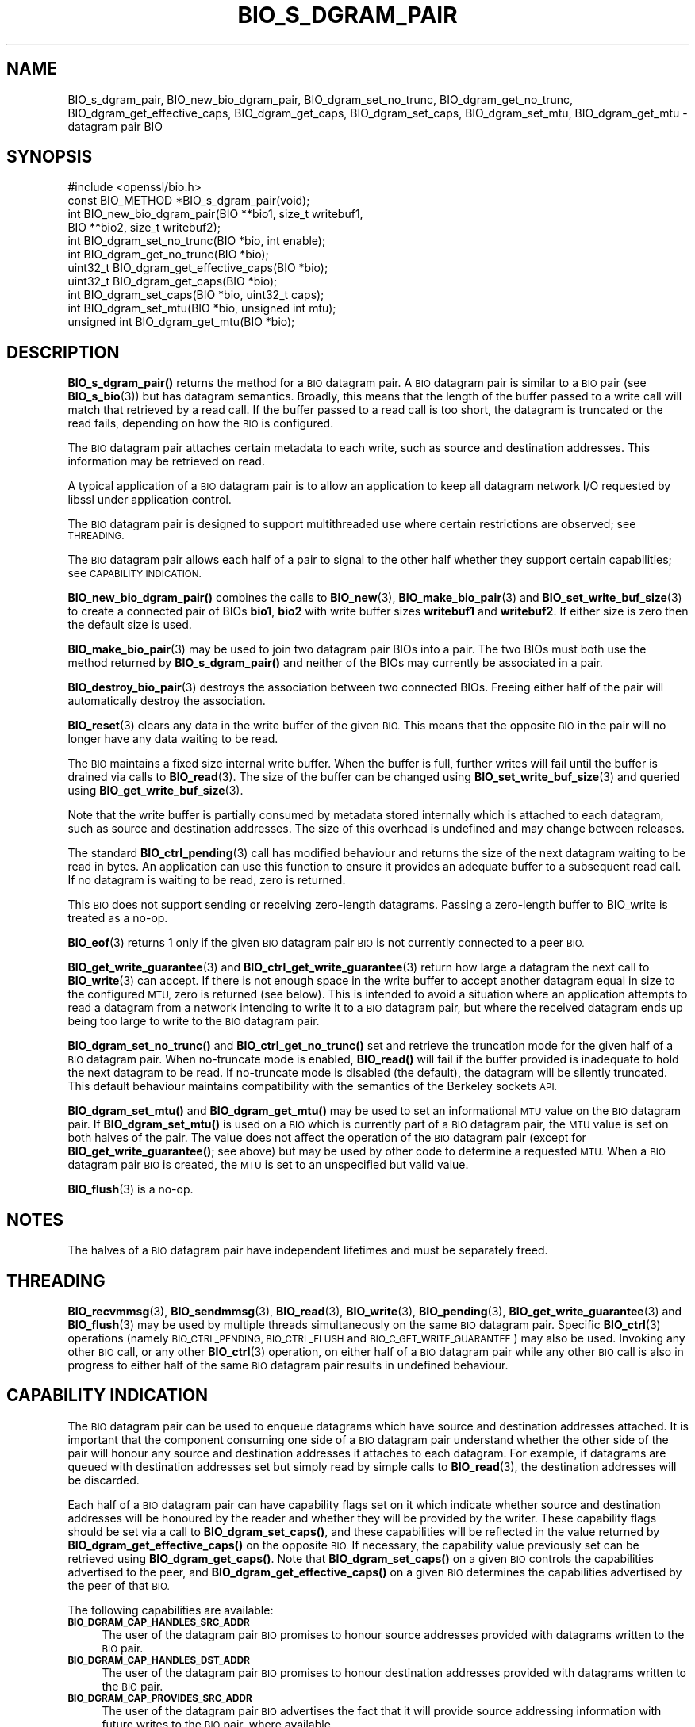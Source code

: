 .\" Automatically generated by Pod::Man 4.14 (Pod::Simple 3.42)
.\"
.\" Standard preamble:
.\" ========================================================================
.de Sp \" Vertical space (when we can't use .PP)
.if t .sp .5v
.if n .sp
..
.de Vb \" Begin verbatim text
.ft CW
.nf
.ne \\$1
..
.de Ve \" End verbatim text
.ft R
.fi
..
.\" Set up some character translations and predefined strings.  \*(-- will
.\" give an unbreakable dash, \*(PI will give pi, \*(L" will give a left
.\" double quote, and \*(R" will give a right double quote.  \*(C+ will
.\" give a nicer C++.  Capital omega is used to do unbreakable dashes and
.\" therefore won't be available.  \*(C` and \*(C' expand to `' in nroff,
.\" nothing in troff, for use with C<>.
.tr \(*W-
.ds C+ C\v'-.1v'\h'-1p'\s-2+\h'-1p'+\s0\v'.1v'\h'-1p'
.ie n \{\
.    ds -- \(*W-
.    ds PI pi
.    if (\n(.H=4u)&(1m=24u) .ds -- \(*W\h'-12u'\(*W\h'-12u'-\" diablo 10 pitch
.    if (\n(.H=4u)&(1m=20u) .ds -- \(*W\h'-12u'\(*W\h'-8u'-\"  diablo 12 pitch
.    ds L" ""
.    ds R" ""
.    ds C` ""
.    ds C' ""
'br\}
.el\{\
.    ds -- \|\(em\|
.    ds PI \(*p
.    ds L" ``
.    ds R" ''
.    ds C`
.    ds C'
'br\}
.\"
.\" Escape single quotes in literal strings from groff's Unicode transform.
.ie \n(.g .ds Aq \(aq
.el       .ds Aq '
.\"
.\" If the F register is >0, we'll generate index entries on stderr for
.\" titles (.TH), headers (.SH), subsections (.SS), items (.Ip), and index
.\" entries marked with X<> in POD.  Of course, you'll have to process the
.\" output yourself in some meaningful fashion.
.\"
.\" Avoid warning from groff about undefined register 'F'.
.de IX
..
.nr rF 0
.if \n(.g .if rF .nr rF 1
.if (\n(rF:(\n(.g==0)) \{\
.    if \nF \{\
.        de IX
.        tm Index:\\$1\t\\n%\t"\\$2"
..
.        if !\nF==2 \{\
.            nr % 0
.            nr F 2
.        \}
.    \}
.\}
.rr rF
.\"
.\" Accent mark definitions (@(#)ms.acc 1.5 88/02/08 SMI; from UCB 4.2).
.\" Fear.  Run.  Save yourself.  No user-serviceable parts.
.    \" fudge factors for nroff and troff
.if n \{\
.    ds #H 0
.    ds #V .8m
.    ds #F .3m
.    ds #[ \f1
.    ds #] \fP
.\}
.if t \{\
.    ds #H ((1u-(\\\\n(.fu%2u))*.13m)
.    ds #V .6m
.    ds #F 0
.    ds #[ \&
.    ds #] \&
.\}
.    \" simple accents for nroff and troff
.if n \{\
.    ds ' \&
.    ds ` \&
.    ds ^ \&
.    ds , \&
.    ds ~ ~
.    ds /
.\}
.if t \{\
.    ds ' \\k:\h'-(\\n(.wu*8/10-\*(#H)'\'\h"|\\n:u"
.    ds ` \\k:\h'-(\\n(.wu*8/10-\*(#H)'\`\h'|\\n:u'
.    ds ^ \\k:\h'-(\\n(.wu*10/11-\*(#H)'^\h'|\\n:u'
.    ds , \\k:\h'-(\\n(.wu*8/10)',\h'|\\n:u'
.    ds ~ \\k:\h'-(\\n(.wu-\*(#H-.1m)'~\h'|\\n:u'
.    ds / \\k:\h'-(\\n(.wu*8/10-\*(#H)'\z\(sl\h'|\\n:u'
.\}
.    \" troff and (daisy-wheel) nroff accents
.ds : \\k:\h'-(\\n(.wu*8/10-\*(#H+.1m+\*(#F)'\v'-\*(#V'\z.\h'.2m+\*(#F'.\h'|\\n:u'\v'\*(#V'
.ds 8 \h'\*(#H'\(*b\h'-\*(#H'
.ds o \\k:\h'-(\\n(.wu+\w'\(de'u-\*(#H)/2u'\v'-.3n'\*(#[\z\(de\v'.3n'\h'|\\n:u'\*(#]
.ds d- \h'\*(#H'\(pd\h'-\w'~'u'\v'-.25m'\f2\(hy\fP\v'.25m'\h'-\*(#H'
.ds D- D\\k:\h'-\w'D'u'\v'-.11m'\z\(hy\v'.11m'\h'|\\n:u'
.ds th \*(#[\v'.3m'\s+1I\s-1\v'-.3m'\h'-(\w'I'u*2/3)'\s-1o\s+1\*(#]
.ds Th \*(#[\s+2I\s-2\h'-\w'I'u*3/5'\v'-.3m'o\v'.3m'\*(#]
.ds ae a\h'-(\w'a'u*4/10)'e
.ds Ae A\h'-(\w'A'u*4/10)'E
.    \" corrections for vroff
.if v .ds ~ \\k:\h'-(\\n(.wu*9/10-\*(#H)'\s-2\u~\d\s+2\h'|\\n:u'
.if v .ds ^ \\k:\h'-(\\n(.wu*10/11-\*(#H)'\v'-.4m'^\v'.4m'\h'|\\n:u'
.    \" for low resolution devices (crt and lpr)
.if \n(.H>23 .if \n(.V>19 \
\{\
.    ds : e
.    ds 8 ss
.    ds o a
.    ds d- d\h'-1'\(ga
.    ds D- D\h'-1'\(hy
.    ds th \o'bp'
.    ds Th \o'LP'
.    ds ae ae
.    ds Ae AE
.\}
.rm #[ #] #H #V #F C
.\" ========================================================================
.\"
.IX Title "BIO_S_DGRAM_PAIR 3ossl"
.TH BIO_S_DGRAM_PAIR 3ossl "2024-04-09" "3.3.0" "OpenSSL"
.\" For nroff, turn off justification.  Always turn off hyphenation; it makes
.\" way too many mistakes in technical documents.
.if n .ad l
.nh
.SH "NAME"
BIO_s_dgram_pair, BIO_new_bio_dgram_pair, BIO_dgram_set_no_trunc,
BIO_dgram_get_no_trunc, BIO_dgram_get_effective_caps, BIO_dgram_get_caps,
BIO_dgram_set_caps, BIO_dgram_set_mtu, BIO_dgram_get_mtu \- datagram pair BIO
.SH "SYNOPSIS"
.IX Header "SYNOPSIS"
.Vb 1
\& #include <openssl/bio.h>
\&
\& const BIO_METHOD *BIO_s_dgram_pair(void);
\&
\& int BIO_new_bio_dgram_pair(BIO **bio1, size_t writebuf1,
\&                            BIO **bio2, size_t writebuf2);
\& int BIO_dgram_set_no_trunc(BIO *bio, int enable);
\& int BIO_dgram_get_no_trunc(BIO *bio);
\& uint32_t BIO_dgram_get_effective_caps(BIO *bio);
\& uint32_t BIO_dgram_get_caps(BIO *bio);
\& int BIO_dgram_set_caps(BIO *bio, uint32_t caps);
\& int BIO_dgram_set_mtu(BIO *bio, unsigned int mtu);
\& unsigned int BIO_dgram_get_mtu(BIO *bio);
.Ve
.SH "DESCRIPTION"
.IX Header "DESCRIPTION"
\&\fBBIO_s_dgram_pair()\fR returns the method for a \s-1BIO\s0 datagram pair. A \s-1BIO\s0 datagram
pair is similar to a \s-1BIO\s0 pair (see \fBBIO_s_bio\fR\|(3)) but has datagram semantics.
Broadly, this means that the length of the buffer passed to a write call will
match that retrieved by a read call. If the buffer passed to a read call is too
short, the datagram is truncated or the read fails, depending on how the \s-1BIO\s0 is
configured.
.PP
The \s-1BIO\s0 datagram pair attaches certain metadata to each write, such as source
and destination addresses. This information may be retrieved on read.
.PP
A typical application of a \s-1BIO\s0 datagram pair is to allow an application to keep
all datagram network I/O requested by libssl under application control.
.PP
The \s-1BIO\s0 datagram pair is designed to support multithreaded use where certain
restrictions are observed; see \s-1THREADING.\s0
.PP
The \s-1BIO\s0 datagram pair allows each half of a pair to signal to the other half
whether they support certain capabilities; see \s-1CAPABILITY INDICATION.\s0
.PP
\&\fBBIO_new_bio_dgram_pair()\fR combines the calls to \fBBIO_new\fR\|(3),
\&\fBBIO_make_bio_pair\fR\|(3) and \fBBIO_set_write_buf_size\fR\|(3) to create a connected
pair of BIOs \fBbio1\fR, \fBbio2\fR with write buffer sizes \fBwritebuf1\fR and
\&\fBwritebuf2\fR. If either size is zero then the default size is used.
.PP
\&\fBBIO_make_bio_pair\fR\|(3) may be used to join two datagram pair BIOs into a pair.
The two BIOs must both use the method returned by \fBBIO_s_dgram_pair()\fR and neither
of the BIOs may currently be associated in a pair.
.PP
\&\fBBIO_destroy_bio_pair\fR\|(3) destroys the association between two connected BIOs.
Freeing either half of the pair will automatically destroy the association.
.PP
\&\fBBIO_reset\fR\|(3) clears any data in the write buffer of the given \s-1BIO.\s0 This means
that the opposite \s-1BIO\s0 in the pair will no longer have any data waiting to be
read.
.PP
The \s-1BIO\s0 maintains a fixed size internal write buffer. When the buffer is full,
further writes will fail until the buffer is drained via calls to
\&\fBBIO_read\fR\|(3). The size of the buffer can be changed using
\&\fBBIO_set_write_buf_size\fR\|(3) and queried using \fBBIO_get_write_buf_size\fR\|(3).
.PP
Note that the write buffer is partially consumed by metadata stored internally
which is attached to each datagram, such as source and destination addresses.
The size of this overhead is undefined and may change between releases.
.PP
The standard \fBBIO_ctrl_pending\fR\|(3) call has modified behaviour and returns the
size of the next datagram waiting to be read in bytes. An application can use
this function to ensure it provides an adequate buffer to a subsequent read
call. If no datagram is waiting to be read, zero is returned.
.PP
This \s-1BIO\s0 does not support sending or receiving zero-length datagrams. Passing a
zero-length buffer to BIO_write is treated as a no-op.
.PP
\&\fBBIO_eof\fR\|(3) returns 1 only if the given \s-1BIO\s0 datagram pair \s-1BIO\s0 is not currently
connected to a peer \s-1BIO.\s0
.PP
\&\fBBIO_get_write_guarantee\fR\|(3) and \fBBIO_ctrl_get_write_guarantee\fR\|(3) return how
large a datagram the next call to \fBBIO_write\fR\|(3) can accept. If there is not
enough space in the write buffer to accept another datagram equal in size to the
configured \s-1MTU,\s0 zero is returned (see below). This is intended to avoid a
situation where an application attempts to read a datagram from a network
intending to write it to a \s-1BIO\s0 datagram pair, but where the received datagram
ends up being too large to write to the \s-1BIO\s0 datagram pair.
.PP
\&\fBBIO_dgram_set_no_trunc()\fR and \fBBIO_ctrl_get_no_trunc()\fR set and retrieve the
truncation mode for the given half of a \s-1BIO\s0 datagram pair. When no-truncate mode
is enabled, \fBBIO_read()\fR will fail if the buffer provided is inadequate to hold
the next datagram to be read. If no-truncate mode is disabled (the default), the
datagram will be silently truncated. This default behaviour maintains
compatibility with the semantics of the Berkeley sockets \s-1API.\s0
.PP
\&\fBBIO_dgram_set_mtu()\fR and \fBBIO_dgram_get_mtu()\fR may be used to set an informational
\&\s-1MTU\s0 value on the \s-1BIO\s0 datagram pair. If \fBBIO_dgram_set_mtu()\fR is used on a \s-1BIO\s0
which is currently part of a \s-1BIO\s0 datagram pair, the \s-1MTU\s0 value is set on both
halves of the pair. The value does not affect the operation of the \s-1BIO\s0 datagram
pair (except for \fBBIO_get_write_guarantee()\fR; see above) but may be used by other
code to determine a requested \s-1MTU.\s0 When a \s-1BIO\s0 datagram pair \s-1BIO\s0 is created, the
\&\s-1MTU\s0 is set to an unspecified but valid value.
.PP
\&\fBBIO_flush\fR\|(3) is a no-op.
.SH "NOTES"
.IX Header "NOTES"
The halves of a \s-1BIO\s0 datagram pair have independent lifetimes and must be
separately freed.
.SH "THREADING"
.IX Header "THREADING"
\&\fBBIO_recvmmsg\fR\|(3), \fBBIO_sendmmsg\fR\|(3), \fBBIO_read\fR\|(3), \fBBIO_write\fR\|(3),
\&\fBBIO_pending\fR\|(3), \fBBIO_get_write_guarantee\fR\|(3) and \fBBIO_flush\fR\|(3) may be used
by multiple threads simultaneously on the same \s-1BIO\s0 datagram pair. Specific
\&\fBBIO_ctrl\fR\|(3) operations (namely \s-1BIO_CTRL_PENDING, BIO_CTRL_FLUSH\s0 and
\&\s-1BIO_C_GET_WRITE_GUARANTEE\s0) may also be used. Invoking any other \s-1BIO\s0 call, or any
other \fBBIO_ctrl\fR\|(3) operation, on either half of a \s-1BIO\s0 datagram pair while any
other \s-1BIO\s0 call is also in progress to either half of the same \s-1BIO\s0 datagram pair
results in undefined behaviour.
.SH "CAPABILITY INDICATION"
.IX Header "CAPABILITY INDICATION"
The \s-1BIO\s0 datagram pair can be used to enqueue datagrams which have source and
destination addresses attached. It is important that the component consuming one
side of a \s-1BIO\s0 datagram pair understand whether the other side of the pair will
honour any source and destination addresses it attaches to each datagram. For
example, if datagrams are queued with destination addresses set but simply read
by simple calls to \fBBIO_read\fR\|(3), the destination addresses will be discarded.
.PP
Each half of a \s-1BIO\s0 datagram pair can have capability flags set on it which
indicate whether source and destination addresses will be honoured by the reader
and whether they will be provided by the writer. These capability flags should
be set via a call to \fBBIO_dgram_set_caps()\fR, and these capabilities will be
reflected in the value returned by \fBBIO_dgram_get_effective_caps()\fR on the
opposite \s-1BIO.\s0 If necessary, the capability value previously set can be retrieved
using \fBBIO_dgram_get_caps()\fR. Note that \fBBIO_dgram_set_caps()\fR on a given \s-1BIO\s0
controls the capabilities advertised to the peer, and
\&\fBBIO_dgram_get_effective_caps()\fR on a given \s-1BIO\s0 determines the capabilities
advertised by the peer of that \s-1BIO.\s0
.PP
The following capabilities are available:
.IP "\fB\s-1BIO_DGRAM_CAP_HANDLES_SRC_ADDR\s0\fR" 4
.IX Item "BIO_DGRAM_CAP_HANDLES_SRC_ADDR"
The user of the datagram pair \s-1BIO\s0 promises to honour source addresses provided
with datagrams written to the \s-1BIO\s0 pair.
.IP "\fB\s-1BIO_DGRAM_CAP_HANDLES_DST_ADDR\s0\fR" 4
.IX Item "BIO_DGRAM_CAP_HANDLES_DST_ADDR"
The user of the datagram pair \s-1BIO\s0 promises to honour destination addresses provided
with datagrams written to the \s-1BIO\s0 pair.
.IP "\fB\s-1BIO_DGRAM_CAP_PROVIDES_SRC_ADDR\s0\fR" 4
.IX Item "BIO_DGRAM_CAP_PROVIDES_SRC_ADDR"
The user of the datagram pair \s-1BIO\s0 advertises the fact that it will provide source
addressing information with future writes to the \s-1BIO\s0 pair, where available.
.IP "\fB\s-1BIO_DGRAM_CAP_PROVIDES_DST_ADDR\s0\fR" 4
.IX Item "BIO_DGRAM_CAP_PROVIDES_DST_ADDR"
The user of the datagram pair \s-1BIO\s0 advertises the fact that it will provide
destination addressing information with future writes to the \s-1BIO\s0 pair, where
available.
.PP
If a caller attempts to specify a destination address (for example, using
\&\fBBIO_sendmmsg\fR\|(3)) and the peer has not advertised the
\&\fB\s-1BIO_DGRAM_CAP_HANDLES_DST_ADDR\s0\fR capability, the operation fails. Thus,
capability negotiation is mandatory.
.PP
If a caller attempts to specify a source address when writing, or requests a
destination address when receiving, and local address support has not been
enabled, the operation fails; see \fBBIO_dgram_set_local_addr_enable\fR\|(3).
.PP
If a caller attempts to enable local address support using
\&\fBBIO_dgram_set_local_addr_enable\fR\|(3) and \fBBIO_dgram_get_local_addr_cap\fR\|(3)
does not return 1 (meaning that the peer has not advertised both the
\&\fB\s-1BIO_DGRAM_CAP_HANDLES_SRC_ADDR\s0\fR and the \fB\s-1BIO_DGRAM_CAP_PROVIDES_DST_ADDR\s0\fR
capability), the operation fails.
.PP
\&\fB\s-1BIO_DGRAM_CAP_PROVIDES_SRC_ADDR\s0\fR and \fB\s-1BIO_DGRAM_CAP_PROVIDES_DST_ADDR\s0\fR
indicate that the application using that half of a \s-1BIO\s0 datagram pair promises to
provide source and destination addresses respectively when writing datagrams to
that half of the \s-1BIO\s0 datagram pair. However, these capability flags do not
affect the behaviour of the \s-1BIO\s0 datagram pair.
.SH "RETURN VALUES"
.IX Header "RETURN VALUES"
\&\fBBIO_new_bio_dgram_pair()\fR returns 1 on success, with the new BIOs available in
\&\fBbio1\fR and \fBbio2\fR, or 0 on failure, with \s-1NULL\s0 pointers stored into the
locations for \fBbio1\fR and \fBbio2\fR. Check the error stack for more information.
.PP
\&\fBBIO_dgram_set_no_trunc()\fR, \fBBIO_dgram_set_caps()\fR and \fBBIO_dgram_set_mtu()\fR return 1
on success and 0 on failure.
.PP
\&\fBBIO_dgram_get_no_trunc()\fR returns 1 if no-truncate mode is enabled on a \s-1BIO,\s0 or 0
if no-truncate mode is not enabled or not supported on a given \s-1BIO.\s0
.PP
\&\fBBIO_dgram_get_effective_caps()\fR and \fBBIO_dgram_get_caps()\fR return zero if no
capabilities are supported.
.PP
\&\fBBIO_dgram_get_mtu()\fR returns the \s-1MTU\s0 value configured on the \s-1BIO,\s0 or zero if the
operation is not supported.
.SH "SEE ALSO"
.IX Header "SEE ALSO"
\&\fBBIO_s_bio\fR\|(3), \fBbio\fR\|(7)
.SH "COPYRIGHT"
.IX Header "COPYRIGHT"
Copyright 2022 The OpenSSL Project Authors. All Rights Reserved.
.PP
Licensed under the Apache License 2.0 (the \*(L"License\*(R").  You may not use
this file except in compliance with the License.  You can obtain a copy
in the file \s-1LICENSE\s0 in the source distribution or at
<https://www.openssl.org/source/license.html>.
